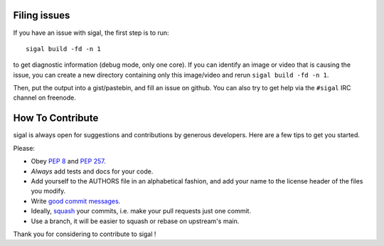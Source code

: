 Filing issues
-------------

If you have an issue with sigal, the first step is to run::

    sigal build -fd -n 1

to get diagnostic information (debug mode, only one core). If you can identify
an image or video that is causing the issue, you can create a new directory
containing only this image/video and rerun ``sigal build -fd -n 1``.

Then, put the output into a gist/pastebin, and fill an issue on github.  You can
also try to get help via the ``#sigal`` IRC channel on freenode.

How To Contribute
-----------------

sigal is always open for suggestions and contributions by generous developers.
Here are a few tips to get you started.

Please:

- Obey `PEP 8`_ and `PEP 257`_.
- *Always* add tests and docs for your code.
- Add yourself to the AUTHORS file in an alphabetical fashion, and add your
  name to the license header of the files you modify.
- Write `good commit messages`_.
- Ideally, squash_ your commits, i.e. make your pull requests just one commit.
- Use a branch, it will be easier to squash or rebase on upstream's main.

Thank you for considering to contribute to sigal !


.. _squash: http://gitready.com/advanced/2009/02/10/squashing-commits-with-rebase.html
.. _PEP 8: http://www.python.org/dev/peps/pep-0008/
.. _PEP 257: http://www.python.org/dev/peps/pep-0257/
.. _good commit messages: http://tbaggery.com/2008/04/19/a-note-about-git-commit-messages.html
